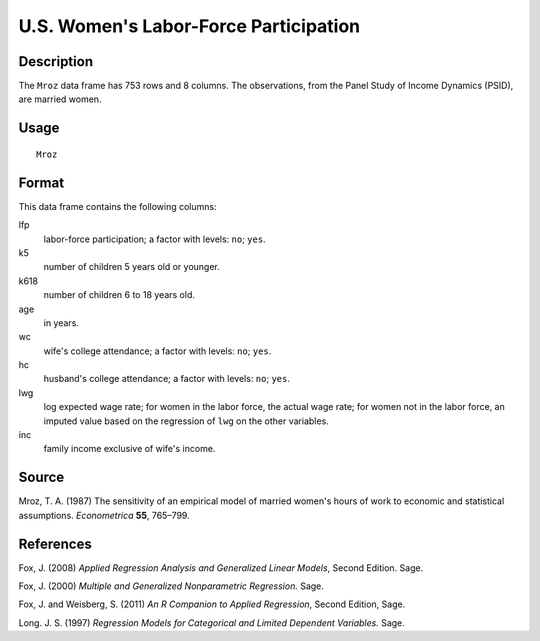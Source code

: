+--------------------------------------+--------------------------------------+
| Mroz                                 |
| R Documentation                      |
+--------------------------------------+--------------------------------------+

U.S. Women's Labor-Force Participation
--------------------------------------

Description
~~~~~~~~~~~

The ``Mroz`` data frame has 753 rows and 8 columns. The observations,
from the Panel Study of Income Dynamics (PSID), are married women.

Usage
~~~~~

::

    Mroz

Format
~~~~~~

This data frame contains the following columns:

lfp
    labor-force participation; a factor with levels: ``no``; ``yes``.

k5
    number of children 5 years old or younger.

k618
    number of children 6 to 18 years old.

age
    in years.

wc
    wife's college attendance; a factor with levels: ``no``; ``yes``.

hc
    husband's college attendance; a factor with levels: ``no``; ``yes``.

lwg
    log expected wage rate; for women in the labor force, the actual
    wage rate; for women not in the labor force, an imputed value based
    on the regression of ``lwg`` on the other variables.

inc
    family income exclusive of wife's income.

Source
~~~~~~

Mroz, T. A. (1987) The sensitivity of an empirical model of married
women's hours of work to economic and statistical assumptions.
*Econometrica* **55**, 765–799.

References
~~~~~~~~~~

Fox, J. (2008) *Applied Regression Analysis and Generalized Linear
Models*, Second Edition. Sage.

Fox, J. (2000) *Multiple and Generalized Nonparametric Regression.*
Sage.

Fox, J. and Weisberg, S. (2011) *An R Companion to Applied Regression*,
Second Edition, Sage.

Long. J. S. (1997) *Regression Models for Categorical and Limited
Dependent Variables.* Sage.
